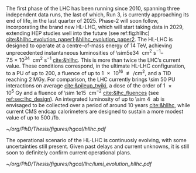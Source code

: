 <<sec:hllhc>>

The first phase of the \ac{LHC} has been running since 2010, spanning three independent data runs, the last of which, Run 3, is currently approaching its end of life, in the last quarter of 2025.
Phase-2 will soon follow, incorporating the brand new \ac{HL-LHC}, which will start taking data in 2029, extending \ac{HEP} studies well into the future (see ref:fig:hllhc) [[cite:&hllhc_evolution_paper1;&hllhc_evolution_paper2]].
The \ac{HL-LHC} is designed to operate at a centre-of-mass energy of \SI{14}{\TeV}, achieving unprecedented instantaneous luminosities of \SIrange{\sim5e34}{7.5e34}{\per\cm\squared\per\second} [[cite:&hllhc]].
This is more than twice the \ac{LHC}’s current value.
These conditions correspond, in the ultimate HL-LHC configuration, to a \ac{PU} of up to 200, a fluence of up to \SI{1e16}{\nequiv\per\cm\squared}, and a \ac{TID} reaching \SI{2}{\mega\gray}.
For comparison, the \ac{LHC} currently brings \num{\sim 50} \ac{PU} interactions on average [[cite:&pileup_twiki]], a dose of the order of \SI{1e5}{\gray} and a fluence of \SI{\sim 1e15}{\nequiv\per\cm\squared} [[cite:&lhc_fluences]] (see [[ref:sec:lhc_design]]).
An integrated luminosity of up to \SI{\sim 4}{\per\atto\barn} is envisaged to be collected over a period of around 10 years [[cite:&hllhc]], while current \ac{CMS} endcap calorimeters are designed to sustain a more modest value of up to \SI{500}{\per\femto\barn}.

#+ATTR_LATEX: :width 1.\textwidth
#+CAPTION: The \ac{HL-LHC} project timeline. Run3 is currently on-going, and the \ac{HL-LHC} will start collecting data in 2029, following three years of \ac{LHC} shutdown for detector upgrades.
#+NAME: fig:hllhc
[[~/org/PhD/Thesis/figures/hgcal/hllhc.pdf]]

The operational scenario of the \ac{HL-LHC} is continuosly evolving, with some uncertainties still present.
Given past delays and current unknowns, it is still soon to definitely confirm current operational plans.

#+NAME: fig:lumi_plans_hllhc
#+CAPTION: Planned peak and integrated luminosities during the \ac{HL-LHC}. Three data-taking runs are foreseen, interspersed by three \acp{LS}. Two scenarios with different \ac{YETS} durations are shown, where shorter stops have the potential for significant integrated luminosity increases. The schedule was last updated in January 2022. Taken from [[cite:&hllhc_evolution_paper2]].
#+BEGIN_figure
#+ATTR_LATEX: :width 1.\textwidth :center
[[~/org/PhD/Thesis/figures/hgcal/lhc/lumi_evolution_hllhc.pdf]]
#+END_figure


* Lumi measurements can improve due to :noexport:
+ [[cite:&hllhc_physics]]
+ high precision luminosity detectors are needed to provide high-granularity bunch-by-bunch luminosity measurements, with very good linearity and stability.
+ Advanced, multiple and redundant VdM scans and refined VdM analysis techniques can lead to substantial improvements.
+ Novel techniques, such as the measurement of fiducial Z boson production rates exploiting in-situ efficiency determination, provide handles for advancement of the integrated luminosity uncertainty towards the 1% target

* ToDo [0/2] :noexport:
+ [ ] briefly mention FCC? https://fccis.web.cern.ch/conceptual-design-report-volumes
+ [ ] technological challenges: "Among these are cutting-edge 11–12 Tesla superconducting magnets, compact
superconducting cavities for beam rotation with ultra-precise phase control, new technology and physical
processes for beam collimation and 100 metre-long high-power superconducting links with negligible energy
dissipation, all of which required several years of dedicated R&D effort on a global international level." [[cite:&hllhc]]


* Jona :noexport:
The High-Luminosity LHC (HL-LHC) is scheduled to start in 2029, and it will constitute the Phase-2 of the LHC operations. It is designed to operate at a centre-of-mass energy of $14\TeV$ while delivering an instantaneous luminosity in the range of $5-7.5\cdot10^{34}\cm^{-2}\unit{s}^{-1}$. These conditions correspond, in the ultimate HL-LHC configuration, to a number of simultaneous collisions per bunch crossing of $\mathcal{O}(200)$, a fluence of up to $10^{16}\text{n}_{\text{eq}}\cm^{-2}$, and a dose reaching $2\unit{MGy}$. In these unprecedented running conditions, a remarkable integrated luminosity of $4000\fbinv$ is expected to be collected over the anticipated ten years of data-taking.

This unparalleled dataset will open a unique window on the weak-scale nature of the Universe, providing high-precision measurements of the Standard Model (SM) as well as searches for new physics Beyond the SM (BSM). The study of the Higgs boson (H) self-coupling ($\lambdahhh$) represents the most important target of the HL-LHC. Its possible measurement can be strived for via the direct search of Higgs boson pair (HH) production in the $\HH\to\bbtautau$, $\HH\to\PQb\PQb\PQb\PQb$, and $\HH\to\PQb\PQb\PGg\PGg$ channels, which hold the highest sensitivity, and via indirect searches profiting from the electroweak corrections to single H production \cite{HL-HE-LHC_YR}. Moreover, the study of rare processes like the $\ttbar\ttbar$ production in leptonic final states will be of utmost importance to constrain the magnitude and Charge-Parity (CP) properties of the top Yukawa coupling, as well as probe 2HDM BSM models \cite{HL-HE-LHC_YR}. An important test of CP violation is represented by the \textit{golden channel} $\bspsiphi(1020)$, with an expected uncertainty on CP-violating phase $\phi_{\text{s}}\sim5-6\unit{mrad}$ in Phase-2 \cite{HL-HE-LHC_YR}. Further studies of BSM physics include the search for lepton flavour non-universality in the $\PGt\to\PGm\PGm\PGm$ decay \cite{Muon_Phase2_TDR} and the search for long-lived particles \cite{HL-HE-LHC_YR}. This will be complemented by a deep study of the $\PH$ boson properties \cite{CMS-PAS-FTR-18-011}. 

Such precision measurements and searches require information-rich datasets with statistical power that matches the high luminosity provided by the Phase-2 upgrade of the LHC. The achievement of this goal means not only maintaining the current discovery potential of the CMS detector but also extending its physics reach. To attain this, the CMS Collaboration plans a series of major upgrades of its subdetectors' hardware and software systems \cite{CMS_Phase2_TDR,CMS_Phase2_SD}. This upgrade has already started during the Second Long Shutdown (LS2, 2018-2022) and will continue in the Third Long Shutdown (LS3, 2025-2029) when the commissioning of the new detector will be performed. The CMS upgrade for the HL-LHC will enable efficient data collection in the 200 pileup (PU) harsh environment. In these new conditions, the already challenging implementation of an efficient $\PGt$ lepton trigger will become an even more crucial and complicated task; especially interesting will be the hadronically decaying $\PGt$ leptons ($\tauh$). To this end, the highly upgraded capabilities of the Phase-2 Level-1 (L1) triggering system (fully detailed in Section \ref{CH4:P2CMS_l1t}) can be exploited to design new sophisticated Machine Learning (ML) based triggering algorithms that are not yet implementable in the current Phase-1 system. As part of this Thesis work, I have been the sole developer of a completely new and innovative L1 trigger algorithm for the reconstruction, calibration, and identification of $\tauh$ candidates, which is currently considered one of the baselines for the Phase-2 L1 trigger. This algorithm is based on convolutional neural networks, whose implementation and test in Field Programmable Gate Array (FPGA) firmware have also been carried out as part of this Thesis. 

* Alessandro :noexport:
As of the time of writing this thesis\footnote{Summer 2023}, the phase-1 of the CMS detector is to end, with the second year of Run 3 currently underway. The phase-1 has already seen a vast quantity of valuable physics results, summarised in more than 1,000 published papers. The main highlight was undoubtedly the discovery of a new resonance in 2012 that has matched very closely all the properties to be identified as the SM Higgs boson. However, CMS is not only Higgs physics. The study of the electroweak symmetry breaking is complemented with vector-boson scattering processes, allowing a precise test of the gauge structure of electroweak interactions through quartic and their interplay with trilinear couplings. During Run 2, there have been the first observations of some processes and evidence of many others \cite{Covarelli:2021fra,BuarqueFranzosi:2021wrv,Bellan:2019xpr}. B-physics has also played an important role, with notable achievements like the observation of the rare $B_s^0\rightarrow\mu^+\mu^-$ decay and the evidence of $B^0\rightarrow\mu^+\mu^-$ \cite{CMS:2014xfa}. These processes are highly suppressed in the SM but could receive contributions from BSM physics, enhancing their production rate. Their study allows strict constraints on models of new physics. Although direct searches for exotic processes, dark matter, and supersymmetric particles have not yet produced any evidence, they have been a precious laboratory to sharpen our experimental tools and shape the theory landscape of BSM models.

The CMS experiment will continue in its quest for BSM physics and push the boundaries of our knowledge of fundamental physics during the HL-LHC with its phase-2. The HL-LHC will allow the CMS detector to collect a significantly larger amount of data, with a planned accumulation of 3 $\rm ab^{-1}$ by the end of the HL-LHC. The dataset from phase-1 will account for only 10\% of this total, indicating the vast increase in statistics available during phase-2, opening many physics opportunities. The study of the Higgs boson will remain at the forefront of the CMS physics programme. The precision of Higgs boson couplings will be improved 3/4 times compared to today, with nearly all couplings measured to a precision of 2\% \cite{CMS:2022dwd}. The observation of the $\PH\rightarrow\mu\mu$ channel will be already feasible by the end of Run 3, while $\PH\rightarrow\PZ\gamma$ will be observed for the first time during phase-2. The increased sensitivity will also enable the establishment of the existence of the SM HH production \cite{CMS:2022dwd}, allowing a direct probe of the shape of the Higgs potential. The study of the triple-gauge coupling and quartic-gauge coupling will continue during phase-2 via vector boson processes, and the larger dataset may open the possibility of finding BSM contributions. In general, more statistics will allow more sensitivity to discover rarer processes or with more challenging experimental signatures. In support of the whole CMS physics programme, the higher statistics will provide a deeper insight into topics that will help many other analyses, such as SM backgrounds and Parton Distribution Functions (PDFs) of protons, which will be limiting sources of uncertainty in many analyses without significant progress in that regard. The search for new physics builds on our knowledge of SM physics.

The larger luminosity will open new horizons but also new experimental challenges for the detector. The main challenge for the CMS detector will be to withstand the radiation damage and progressive degradation of the physics performance due to the higher radiation dose. Figure \ref{ch2:fig:dose} shows the simulation of the absorbed dose at the end of phase-2. The absorbed dose during one year of data-taking at the HL-LHC will correspond to the absorbed dose during the entire phase-1. The second main challenge will be the high level of PU. Increasing luminosity will allow us to pursue precision physics and access rarer phenomena at the price of increasing the average number of interactions in a single crossing. During Run 2, the average PU was 35; during phase-2 this number will increase to 140, with the possibility of going up to 200. This huge leap in PU will increase the amount of data to be read, the lepton isolation definition will be stress tested, and trigger and offline reconstruction should be thoroughly revised. Consequently, the CMS collaboration foresees a significant upgrade of its detector to maintain and possibly improve the physics performance achieved during phase-1. The increased radiation level will require improved radiation hardness from detectors and front-end electronics, while the more considerable particle flux from PU will require higher detector granularity, increased bandwidth to accommodate higher data rates, and improved trigger capabilities to keep the trigger rate at an acceptable level. 

\begin{figure}[!htb]
	\centering
	\includegraphics[width=0.9\textwidth]{../Figures/Chapter2/LHCC-P-008-68-2}
	\caption{
		Distribution of absorbed dose over the CMS detector after an integrated luminosity of 3 $\rm ab^{-1}$. Figure taken from \cite{Contardo:2015bmq}.
		\label{ch2:fig:dose}}
\end{figure}

The region of the detector that will suffer the most of the changed beam conditions will be the one closer to the interaction point, i.e., the inner tracker, and the forward region, i.e., the ECAL and HCAL endcap calorimeters. The current tracker will be severely damaged by radiation by the end of phase-1 and will not be able to sustain the data-taking periods during phase-2. Hence, it will undergo a complete replacement \cite{CMS:2017lum}. Its granularity will be increased by a factor of 4, the material budget will be reduced, lowering the probability of early showers, and the forward acceptance will be increased to $|\eta|\simeq4$. On the other hand, the upgrade foreseen for the endcap calorimeters is one of the topics of this thesis and will be discussed in detail in the next section.

The trigger and data acquisition system will also undergo major changes \cite{Zabi:2020gjd,Collaboration:2759072}, particularly in relation to the L1 trigger. One of the main changes in the L1 trigger is the incorporation of tracking information, which aims to maintain a sustainable event rate without compromising the physics performance. However, this modification will require an increase in the latency time from the current 3.8 $\mu$s to 12.5 $\mu$s. The L1 output rate will also increase from 100 kHz during phase-1 to 750 kHz. Due to the increased L1 output rate, the HLT will also need to be upgraded to achieve the same rate reduction factor of 100. It has been determined that the maximum acceptable rate for storage and offline processing is 7.5 kHz.

Conversely, the muon chambers are expected to sustain the HL-LHC harsh experimental environment without drastic changes \cite{Hebbeker:2017bix}. In order to increase radiation tolerance and readout speed the electronics of the DTs and CSCs will be replaced. The main detector improvement concerns the very forward region, where improved RPCs and the new GEM system will be installed. This will add redundancy, improve trigger and reconstruction performance, and increase the forward acceptance to $|\eta|\simeq3$.

The barrel calorimeters, both ECAL and HCAL \cite{CERN-LHCC-2017-011}, will change the front-end electronics and back-end readouts to cope with the new L1 requirements. Particularly, the ECAL upgrade will allow the usage of single crystal information at L1, while now the calorimeter information is gathered in $5\times5$ groups of crystals.

As stated before, the CMS experiment will rely on timing information to mitigate PU. It has been recently decided to include a new MIP Timing Detectors (MTD) for phase-2 \cite{Butler:2019rpu} to be placed in front of the barrel and endcap calorimeters. A summary of the main upgrades foreseen for the phase-2 of the CMS detector are reported in Fig.~\ref{ch2:fig:upgrade}.

\begin{figure}[!htb]
	\centering
	\includegraphics[width=\textwidth]{../Figures/Chapter2/CMSupgrade}
	\caption{
		Pictorial representation of the CMS detector with the main upgrades foreseen for the HL-LHC. The green boxes represent detectors and system that will be completely replaced, while purple boxes indicates systems that will undergo minor upgrades. Figure taken from \cite{Bonanomi:2021yex}.
		\label{ch2:fig:upgrade}}
\end{figure}

\subsection{The High Granularity CALorimeter}
\label{ch2:sec:HGCAL}
The existing ECAL and HCAL forward calorimeters were designed for an integrated luminosity of 500 $\rm fb^{-1}$, which is expected to be exceeded shortly after the beginning of the HL-LHC. Beyond this point, the physics performance will degrade to an unacceptable level \cite{Contardo:2015bmq}. The CMS experiment thus foresees the complete replacement of the endcap calorimeters with a profoundly different calorimeter. It is clear from simulations that the new sub-detector will have to withstand a fluence of $10^{16}~\rm n_{eq}/cm^2$ and a dose of 2 MGy (cfr Fig.~\ref{ch2:fig:dose}). R\&D activities have proven that the best material to meet these requirements is silicon, which can cope with fluences up to $1.5\times10^{16}~\rm n_{eq}/cm^2$, 50\% higher than the one expected during phase-2. Hence, silicon was selected to be the active material of the new detector. In addition to radiation hardness, the new calorimeter must satisfy other requirements outlined below.
\begin{itemize}
	\item A dense calorimeter to ensure lateral containment of showers.
	\item A fine lateral granularity to allow the separation of close-by showers and the observation of narrow jets. The consequent small cell size will reduce the energy equivalent of electronics noise increasing the S/N ratio. 
	\item A fine longitudinal granularity in order to sample the longitudinal development of showers for good energy resolution, implementing pattern recognition algorithms, and improving PU rejection.
	\item A precise timing measurement that will mainly help in PU rejection and identification of vertices.
	\item The ability to effectively contribute to the L1 decision.
\end{itemize}
The result of all these requirements is the new High Granularity endcap CALorimeter (HGCAL) \cite{CMS:2017jpq}, a sampling calorimeter composed of an electromagnetic section (CE-E) and a hadronic section (CE-H), covering the $1.5<|\eta|<3.0$ region, and weighing 215 tonnes per endcap. The active material will be hexagonal silicon sensors in the more demanding radiation regions, i.e., the entire CE-E compartment and a large fraction of the CE-H sector. The choice of the hexagonal shape is to cover the entire area more efficiently. Instead, in the more outer region of the CE-H, where the dose and fluence will be lowered (dose less than 3 kGy and fluence limited to $8\cdot10^{13}~\rm n_{eq}/cm^2$), the active material will be replaced by cheaper highly-segmented plastic scintillator tile boards. The CE-E will extend for 26 layers, with a sequence of CuW, Cu, stainless steel, and Pb absorbers, for a total radiation length of 27.7$X_0$ and a nuclear length of $1.5\lambda$. On the other hand, the CE-H will extend for 21 layers, with stainless steel as absorber, for a total interaction length of $8.5\lambda$. Everything will be enclosed in a thermally shielded volume at $-35\degree$C, to ensure the proper functioning of the silicon sensors. A summary of the properties of the HGCAL is reported in Fig.~\ref{ch2:fig:HGCALsummary}. \\

The 8-inch hexagonal silicon sensors will be deployed with three different thicknesses of $300$, $200$, and $120~\mu$m, in regions of increasing fluence. In order to optimise the charge collection and reduce the leakage current, it is advantageous to use thinner sensors in the regions of higher fluence. Each silicon sensor will be made of different cells for the readout with two different active areas: 0.52 $\rm cm^2$ for the $120~\mu$m active thickness sensors, and 1.18 $\rm cm^2$ for the $300$ and $200~\mu$m active thickness sensors. This will define two regions in the detector, namely a \textit{high-density} and \textit{low-density} region, depending on the size of the single readout diode. The transition region will be at a radius of $70 \rm ~cm^2$, corresponding to $|\eta|\simeq2.15$. The high-density, i.e., more granular region, is located at higher pseudorapidity, where it is expected a larger number of tracks entering to the HGCAL. 

The silicon sensors will be placed inside \textit{modules}, mounted on one side to a baseplate, and on the other side to the hexaboard containing the front-end electronics and the printed circuit board. The baseplate is composed of CuW in the CE-E, contributing to the CE-E absorber, while in the CE-H the baseplate material is carbon fibre, with a negligible contribution to the CE-H absorber material. These modules are mounted on either side of a 6 mm thick Cu cooling plate that forms, combined with the CuW baseplate, one absorber layer. At a distance of 1.5 mm from the hexaboard, the motherboard groups the hexaboards in larger physical and logical units. A sequence of motherboard-silicon module-motherboard is sandwiched between two 2.1 mm thick lead planes clad with 0.3 mm stainless steel (SS) sheets, forming an alternative absorber layer. This composition leads to an alternate sequence of SS + Pb and CuW + Cu absorber layers, hence a different amount of absorbing material in front of an active layer depending on whether it is odd or even, as shown in Fig.~\ref{ch2:fig:CEEcass}. This structure has visible consequences in the longitudinal development of a shower, resulting in a different amount of energy released in the odd and even layers (cfr Sec.~\ref{ch7:phoCLUE3D}). The HGCAL will have a total of 6 million silicon channels read out independently, organised in 30,000 modules. These modules will be assembled and mounted into 60$\degree$ self-supporting units called \textit{cassettes}.\\

\begin{table*}[!htb]
	\centering
	\caption{
		Features of the silicon sensors in the layers deploying only silicon sensors. The silicon cell size defines two regions, namely the high-density and low-density region.
		\label{ch2:tab:HGCALparameters}
	}
	\renewcommand{\arraystretch}{1.5}
	\begin{tabular}{c|cc|c}
		Region & \multicolumn{2}{c|}{Low-density} & High-density \\
		\hline
		Active thickness ($\mu$m) & \multicolumn{1}{c|}{300} & 200 & 120 \\
		\hline
		Cell size ($\rm cm^2$) & \multicolumn{1}{c|}{1.18} & 1.18 & 0.52 \\
		\hline
		Expected range of fluence ($\times 10^{15}\rm n_{eq}/cm^2$) & \multicolumn{1}{c|}{0.1-0.5} & 0.5-2.5 & 2-7 \\
		\hline
		Largest outer radius ($\rm cm$) &\multicolumn{1}{c|}{$\sim$ 180} & $\sim$ 100 & $\sim$ 70 \\
		\hline
		Smallest inner radius ($\rm cm$) &  \multicolumn{1}{c|}{$\sim$100} & $\sim$ 70 & $\sim$ 35 \\
	\end{tabular}
\end{table*}

Where the dose permits in the CE-H, the silicon sensors will be replaced by plastic scintillators. Consequently, the CE-H is subdivided into two sections: the first 7 layers, where only silicon sensors are deployed; the remaining layers, where the inner part is composed of silicon sensors and the outer part is composed of scintillators. This configuration will result in the $|\eta|>2.4$ region of the HGCAL that will be covered exclusively by silicon sensors. The scintillating cells will have a variable size from 4 $\rm cm^2$ in the inner region to 30 $\rm cm^2$ in the outer region. The scintillation light will be read out directly by on-tile silicon photo-multipliers. The absorber in the CE-H consists of 10 planes of 41.5 mm thick SS plates, followed by another 10 planes with a thickness of 60.7 mm. The first absorber layer, dividing the CE-E from the CE-H, is instead 45 mm thick, also serving as a structural support of the entire CE-E. In total, there will be 240,000 scintillator channels organised in 4,000 boards. For layers featuring both types of active material, the inner silicon component and the outer scintillator component will be assembled into cassettes with an angular width of 30$\degree$, that are later joined together to form a 60$\degree$ unit.

\begin{figure}
	\centering
	\includegraphics[width=\textwidth]{../Figures/Chapter2/OverviewDrawing_March2022}
	\caption{
		Overview of the features of the HGCAL and cross section view of the calorimeter. The CE-E and first layers of the CE-H sections will be made entirely of silicon sensors, while the last layers will be a mixture of silicon sensors and plastic scintillators. The electromagnetic calorimeter (CE-E) comprises 26 layers (27.7$X_0$, $1.5\lambda$), whereas the hadronic calorimeter (CE-H) comprises 7 silicon layers and others 14 layers made of silicon and scintillators ($\sim8.5\lambda$).
		%The transition region between the two components is defined by the expected fluence, which should limited to $8\times10^{13}\rm n_{eq}/cm^2$, and the integrated dose, which should be less than 3 kGy.
		\label{ch2:fig:HGCALsummary}}
\end{figure}

\begin{figure}
	\centering
	\includegraphics[width=0.6\textwidth]{../Figures/Chapter2/CEEcass}
	\caption{
		Longitudinal structure of a fundamental unit of the CE-E. Each unit comprises two sampling layers.
		\label{ch2:fig:CEEcass}}
\end{figure}

\begin{figure}[!htb]
	\centering
	\includegraphics[width=\textwidth]{../Figures/Chapter2/ModuleStructure}
	\caption{
		(Left) Representation of the silicon sensors with two possible cell sizes. (Right) The left half-circle shows the layout of a layer where only silicon sensors are present. The radial changes in darkness of colour indicate the different silicon thickness: $300$, $200$, and $120~\mu$m. The solid black line marks the boundary between the high-density and low-density region. The succession of green and yellow colours delimit the 60$\degree$ cassettes. The right half-circle shows the layout of a layer where both silicon sensors and scintillators are present. The blue lines in the scintillator part and the red lines in the silicon part delimit the 30$\degree$ cassettes. Figure adapted from \cite{Bonanomi:2021yex}.
		\label{ch2:fig:HGCALstructure}}
\end{figure}

In conclusion, the new endcap calorimeter will be the first large-scale silicon-based imaging calorimeter employed in a high-energy experiment. This detector will offer the unique capability of performing calorimetry with tracker-like granular information, enabling unprecedented accuracy using position, energy, and timing information. This will open a new era in calorimetry. Such a revolution on the hardware side must be accompanied by another similar revolution on the reconstruction side, both online and offline. The development and optimisation of the offline reconstruction is one of the topics of this thesis and will be discussed in Ch.~\ref{ch7} and Ch.~\ref{ch8}.
